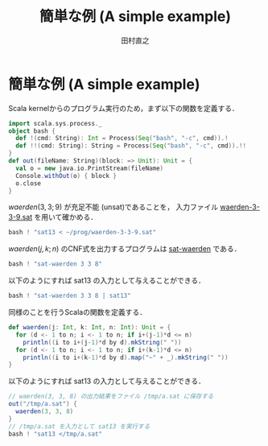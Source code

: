 #+TITLE: 簡単な例 (A simple example)
#+AUTHOR: 田村直之

* 簡単な例 (A simple example)
Scala kernelからのプログラム実行のため，まず以下の関数を定義する．
#+BEGIN_SRC scala
import scala.sys.process._
object bash {
  def !(cmd: String): Int = Process(Seq("bash", "-c", cmd)).!
  def !!(cmd: String): String = Process(Seq("bash", "-c", cmd)).!!
}
def out(fileName: String)(block: => Unit): Unit = {
  val o = new java.io.PrintStream(fileName)
  Console.withOut(o) { block }
  o.close
}
#+END_SRC

$\textit{waerden}(3,3;9)$ が充足不能 (unsat)であることを，
入力ファイル [[../prog/waerden-3-3-9.sat][waerden-3-3-9.sat]] を用いて確かめる．
#+BEGIN_SRC scala
bash ! "sat13 < ~/prog/waerden-3-3-9.sat"
#+END_SRC

$\textit{waerden}(j,k;n)$ のCNF式を出力するプログラムは [[../kunth/pdf/sat-waerden.pdf][sat-waerden]] である．
#+BEGIN_SRC scala
bash ! "sat-waerden 3 3 8"
#+END_SRC

以下のようにすれば sat13 の入力として与えることができる．
#+BEGIN_SRC scala
bash ! "sat-waerden 3 3 8 | sat13"
#+END_SRC

同様のことを行うScalaの関数を定義する．
#+BEGIN_SRC scala
def waerden(j: Int, k: Int, n: Int): Unit = {
  for (d <- 1 to n; i <- 1 to n; if i+(j-1)*d <= n)
    println((i to i+(j-1)*d by d).mkString(" "))
  for (d <- 1 to n; i <- 1 to n; if i+(k-1)*d <= n)
    println((i to i+(k-1)*d by d).map("~" + _).mkString(" "))
}
#+END_SRC

以下のようにすれば sat13 の入力として与えることができる．
#+BEGIN_SRC scala
// waerden(3, 3, 8) の出力結果をファイル /tmp/a.sat に保存する
out("/tmp/a.sat") {
  waerden(3, 3, 8)
}
// /tmp/a.sat を入力として sat13 を実行する
bash ! "sat13 </tmp/a.sat"
#+END_SRC

